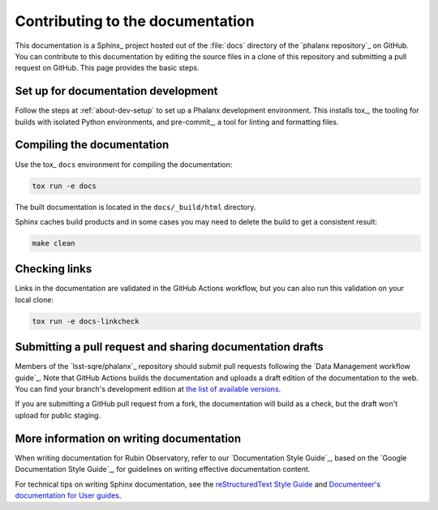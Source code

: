 #################################
Contributing to the documentation
#################################

This documentation is a Sphinx_ project hosted out of the :file:`docs` directory of the `phalanx repository`_ on GitHub.
You can contribute to this documentation by editing the source files in a clone of this repository and submitting a pull request on GitHub.
This page provides the basic steps.

Set up for documentation development
====================================

Follow the steps at :ref:`about-dev-setup` to set up a Phalanx development environment.
This installs tox_, the tooling for builds with isolated Python environments, and pre-commit_, a tool for linting and formatting files.

Compiling the documentation
===========================

Use the tox_ ``docs`` environment for compiling the documentation:

.. code-block:: bash

   tox run -e docs

The built documentation is located in the ``docs/_build/html`` directory.

Sphinx caches build products and in some cases you may need to delete the build to get a consistent result:

.. code-block:: bash

   make clean

Checking links
==============

Links in the documentation are validated in the GitHub Actions workflow, but you can also run this validation on your local clone:

.. code-block:: bash

   tox run -e docs-linkcheck

Submitting a pull request and sharing documentation drafts
==========================================================

Members of the `lsst-sqre/phalanx`_ repository should submit pull requests following the `Data Management workflow guide`_.
Note that GitHub Actions builds the documentation and uploads a draft edition of the documentation to the web.
You can find your branch's development edition at `the list of available versions <https://phalanx.lsst.io/v/index.html>`__.

If you are submitting a GitHub pull request from a fork, the documentation will build as a check, but the draft won't upload for public staging.

More information on writing documentation
=========================================

When writing documentation for Rubin Observatory, refer to our `Documentation Style Guide`_, based on the `Google Documentation Style Guide`_, for guidelines on writing effective documentation content.

For technical tips on writing Sphinx documentation, see the `reStructuredText Style Guide <https://developer.lsst.io/restructuredtext/style.html>`__ and `Documenteer's documentation for User guides <https://documenteer.lsst.io/guides/index.html>`__.
